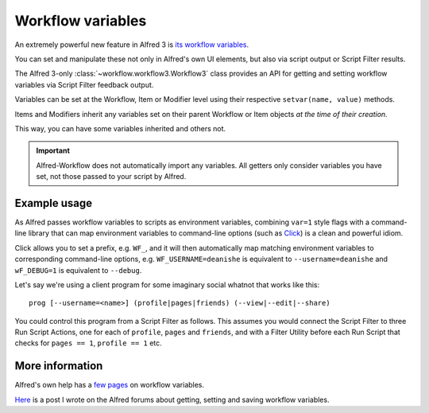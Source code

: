 
.. _workflow-variables:

==================
Workflow variables
==================

An extremely powerful new feature in Alfred 3 is `its workflow variables`_.

You can set and manipulate these not only in Alfred's own UI elements, but
also via script output or Script Filter results.

The Alfred 3-only :class:`~workflow.workflow3.Workflow3` class provides an
API for getting and setting workflow variables via Script Filter feedback
output.

Variables can be set at the Workflow, Item or Modifier level using their
respective ``setvar(name, value)`` methods.

Items and Modifiers inherit any variables set on their parent Workflow or Item
objects *at the time of their creation*.

This way, you can have some variables inherited and others not.


.. important::

    Alfred-Workflow does not automatically import any variables. All getters
    only consider variables you have set, not those passed to your script by
    Alfred.


Example usage
-------------

As Alfred passes workflow variables to scripts as environment variables,
combining ``var=1`` style flags with a command-line library that can
map environment variables to command-line options (such as `Click`_) is
a clean and powerful idiom.

Click allows you to set a prefix, e.g. ``WF_``, and it will then automatically
map matching environment variables to corresponding command-line options, e.g.
``WF_USERNAME=deanishe`` is equivalent to ``--username=deanishe`` and
``wF_DEBUG=1`` is equivalent to ``--debug``.

Let's say we're using a client program for some imaginary social whatnot that
works like this::

    prog [--username=<name>] (profile|pages|friends) (--view|--edit|--share)


You could control this program from a Script Filter as follows. This assumes
you would connect the Script Filter to three Run Script Actions, one for
each of ``profile``, ``pages`` and ``friends``, and with a Filter Utility
before each Run Script that checks for ``pages == 1``, ``profile == 1`` etc.

.. code-block:: python
    :linenos:

    from workflow import Workflow3
    wf = Workflow3()

    # Username will be needed in every case. Set at the workflow level
    # to ensure all items inherit it
    wf.setvar('WF_USERNAME', 'deanishe')

    # Some example actions. We've set username above as the main
    # identifier. We'll set flags on feedback items that subsequent workflow
    # Filter Utilities can use and WF_* variables to pass arguments
    # directly to the program

    # Profile
    it = wf.add_item('Profile', 'View profile', arg='profile', valid=True)
    # Inherited by all modifiers
    it.setvalue('profile', '1')

    mod = it.add_modifier('cmd', 'Edit profile')
    # Set only on mod
    mod.setvalue('WF_EDIT', '1')

    mod = it.add_modifier('alt', 'Share profile')
    # Set only on mod
    mod.setvalue('WF_SHARE', '1')

    # Set after modifier creation, so only set on item
    it.setvalue('WF_VIEW', '1')

    # Pages
    it = wf.add_item('Pages', 'View pages', arg='pages', valid=True)
    # Inherited by all modifiers
    it.setvalue('pages', '1')

    mod = it.add_modifier('cmd', 'Edit pages')
    # Set only on mod
    mod.setvalue('WF_EDIT', '1')

    mod = it.add_modifier('alt', 'Share pages')
    # Set only on mod
    mod.setvalue('WF_SHARE', '1')

    # Set after modifier creation, so only set on item
    it.setvalue('WF_VIEW', '1')

    # Repeat for Friends
    # ...
    # ...


More information
----------------

Alfred's own help has a `few`_ `pages`_ on workflow variables.

`Here`_ is a post I wrote on the Alfred forums about getting, setting and
saving workflow variables.


.. _its workflow variables: https://www.alfredapp.com/help/workflows/utilities/argument/
.. _few: https://www.alfredapp.com/help/workflows/utilities/argument/
.. _pages: https://www.alfredapp.com/help/workflows/advanced/variables/
.. _Here: http://www.alfredforum.com/topic/9070-how-to-workflowenvironment-variables/

.. _Click: http://click.pocoo.org/
